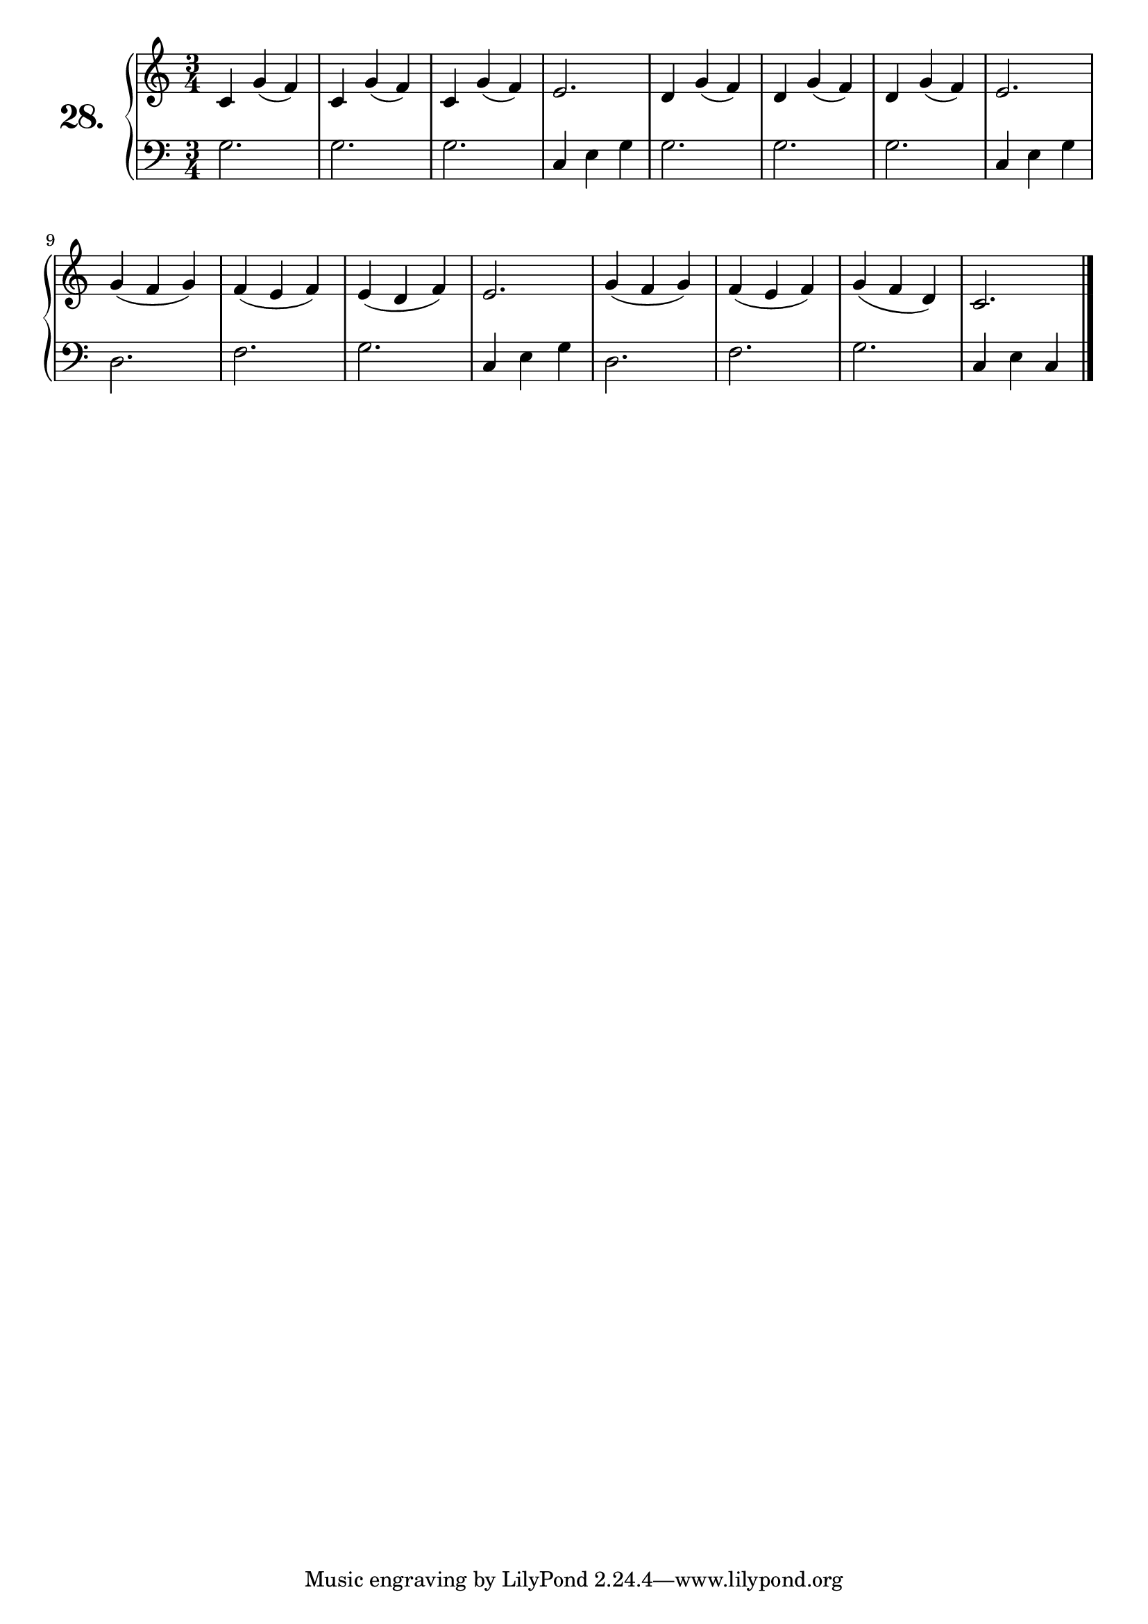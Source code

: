 \version "2.18.2"

\score {
  \new PianoStaff  <<
    \set PianoStaff.instrumentName = \markup {
      \huge \bold \number "28." }

    \new Staff = "upper" \with {
      midiInstrument = #"acoustic grand" }

    \relative c' {
      \clef treble
      \key c \major
      \time 3/4

      c4 g'( f) | %01
      c g'( f)  | %02
      c g'( f)  | %03
      e2.       | %04
      d4 g( f)  | %05
      d g( f)   | %06
      d g( f)   | %07
      e2.       | %08
      g4( f g)  | %09
      f( e f)   | %10
      e( d f)   | %11
      e2.       | %12
      g4( f g)  | %13
      f( e f)   | %14
      g( f d)   | %15
      c2.       | %16
      \bar "|."

    }
    \new Staff = "lower" \with {
      midiInstrument = #"acoustic grand" }

    \relative c' {
      \clef bass
      \key c \major
      \time 3/4

      g2.     | %01
      g       | %02
      g       | %03
      c,4 e g | %04
      g2.     | %05
      g       | %06
      g       | %07
      c,4 e g | %08
      d2.     | %09
      f       | %10
      g       | %11
      c,4 e g | %12
      d2.     | %13
      f       | %14
      g       | %15
      c,4 e c | %16
      \bar "|."
    }
  >>
  \layout { }
  \midi { }
  \header {
    composer = "Nathanael Meister; Op.24; Nº.3"
    piece = ""
    %opus = ""
  }
}


